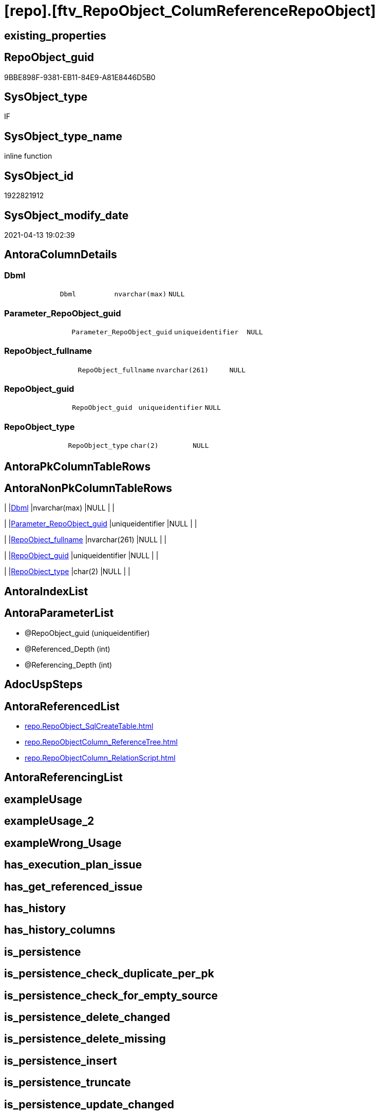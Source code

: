 = [repo].[ftv_RepoObject_ColumReferenceRepoObject]

== existing_properties

// tag::existing_properties[]
:ExistsProperty--antorareferencedlist:
:ExistsProperty--referencedobjectlist:
:ExistsProperty--sql_modules_definition:
:ExistsProperty--AntoraParameterList:
:ExistsProperty--Columns:
// end::existing_properties[]

== RepoObject_guid

// tag::RepoObject_guid[]
9BBE898F-9381-EB11-84E9-A81E8446D5B0
// end::RepoObject_guid[]

== SysObject_type

// tag::SysObject_type[]
IF
// end::SysObject_type[]

== SysObject_type_name

// tag::SysObject_type_name[]
inline function
// end::SysObject_type_name[]

== SysObject_id

// tag::SysObject_id[]
1922821912
// end::SysObject_id[]

== SysObject_modify_date

// tag::SysObject_modify_date[]
2021-04-13 19:02:39
// end::SysObject_modify_date[]

== AntoraColumnDetails

// tag::AntoraColumnDetails[]
[[column-Dbml]]
=== Dbml

[cols="d,m,m,m,m,d"]
|===
|
|Dbml
|nvarchar(max)
|NULL
|
|
|===


[[column-Parameter_RepoObject_guid]]
=== Parameter_RepoObject_guid

[cols="d,m,m,m,m,d"]
|===
|
|Parameter_RepoObject_guid
|uniqueidentifier
|NULL
|
|
|===


[[column-RepoObject_fullname]]
=== RepoObject_fullname

[cols="d,m,m,m,m,d"]
|===
|
|RepoObject_fullname
|nvarchar(261)
|NULL
|
|
|===


[[column-RepoObject_guid]]
=== RepoObject_guid

[cols="d,m,m,m,m,d"]
|===
|
|RepoObject_guid
|uniqueidentifier
|NULL
|
|
|===


[[column-RepoObject_type]]
=== RepoObject_type

[cols="d,m,m,m,m,d"]
|===
|
|RepoObject_type
|char(2)
|NULL
|
|
|===


// end::AntoraColumnDetails[]

== AntoraPkColumnTableRows

// tag::AntoraPkColumnTableRows[]





// end::AntoraPkColumnTableRows[]

== AntoraNonPkColumnTableRows

// tag::AntoraNonPkColumnTableRows[]
|
|<<column-Dbml>>
|nvarchar(max)
|NULL
|
|

|
|<<column-Parameter_RepoObject_guid>>
|uniqueidentifier
|NULL
|
|

|
|<<column-RepoObject_fullname>>
|nvarchar(261)
|NULL
|
|

|
|<<column-RepoObject_guid>>
|uniqueidentifier
|NULL
|
|

|
|<<column-RepoObject_type>>
|char(2)
|NULL
|
|

// end::AntoraNonPkColumnTableRows[]

== AntoraIndexList

// tag::AntoraIndexList[]

// end::AntoraIndexList[]

== AntoraParameterList

// tag::AntoraParameterList[]
* @RepoObject_guid (uniqueidentifier)
* @Referenced_Depth (int)
* @Referencing_Depth (int)
// end::AntoraParameterList[]

== AdocUspSteps

// tag::adocuspsteps[]

// end::adocuspsteps[]


== AntoraReferencedList

// tag::antorareferencedlist[]
* xref:repo.RepoObject_SqlCreateTable.adoc[]
* xref:repo.RepoObjectColumn_ReferenceTree.adoc[]
* xref:repo.RepoObjectColumn_RelationScript.adoc[]
// end::antorareferencedlist[]


== AntoraReferencingList

// tag::antorareferencinglist[]

// end::antorareferencinglist[]


== exampleUsage

// tag::exampleusage[]

// end::exampleusage[]


== exampleUsage_2

// tag::exampleusage_2[]

// end::exampleusage_2[]


== exampleWrong_Usage

// tag::examplewrong_usage[]

// end::examplewrong_usage[]


== has_execution_plan_issue

// tag::has_execution_plan_issue[]

// end::has_execution_plan_issue[]


== has_get_referenced_issue

// tag::has_get_referenced_issue[]

// end::has_get_referenced_issue[]


== has_history

// tag::has_history[]

// end::has_history[]


== has_history_columns

// tag::has_history_columns[]

// end::has_history_columns[]


== is_persistence

// tag::is_persistence[]

// end::is_persistence[]


== is_persistence_check_duplicate_per_pk

// tag::is_persistence_check_duplicate_per_pk[]

// end::is_persistence_check_duplicate_per_pk[]


== is_persistence_check_for_empty_source

// tag::is_persistence_check_for_empty_source[]

// end::is_persistence_check_for_empty_source[]


== is_persistence_delete_changed

// tag::is_persistence_delete_changed[]

// end::is_persistence_delete_changed[]


== is_persistence_delete_missing

// tag::is_persistence_delete_missing[]

// end::is_persistence_delete_missing[]


== is_persistence_insert

// tag::is_persistence_insert[]

// end::is_persistence_insert[]


== is_persistence_truncate

// tag::is_persistence_truncate[]

// end::is_persistence_truncate[]


== is_persistence_update_changed

// tag::is_persistence_update_changed[]

// end::is_persistence_update_changed[]


== is_repo_managed

// tag::is_repo_managed[]

// end::is_repo_managed[]


== microsoft_database_tools_support

// tag::microsoft_database_tools_support[]

// end::microsoft_database_tools_support[]


== MS_Description

// tag::ms_description[]

// end::ms_description[]


== persistence_source_RepoObject_fullname

// tag::persistence_source_repoobject_fullname[]

// end::persistence_source_repoobject_fullname[]


== persistence_source_RepoObject_fullname2

// tag::persistence_source_repoobject_fullname2[]

// end::persistence_source_repoobject_fullname2[]


== persistence_source_RepoObject_guid

// tag::persistence_source_repoobject_guid[]

// end::persistence_source_repoobject_guid[]


== persistence_source_RepoObject_xref

// tag::persistence_source_repoobject_xref[]

// end::persistence_source_repoobject_xref[]


== pk_index_guid

// tag::pk_index_guid[]

// end::pk_index_guid[]


== pk_IndexPatternColumnDatatype

// tag::pk_indexpatterncolumndatatype[]

// end::pk_indexpatterncolumndatatype[]


== pk_IndexPatternColumnName

// tag::pk_indexpatterncolumnname[]

// end::pk_indexpatterncolumnname[]


== pk_IndexSemanticGroup

// tag::pk_indexsemanticgroup[]

// end::pk_indexsemanticgroup[]


== ReferencedObjectList

// tag::referencedobjectlist[]
* [repo].[RepoObject_SqlCreateTable]
* [repo].[RepoObjectColumn_ReferenceTree]
* [repo].[RepoObjectColumn_RelationScript]
// end::referencedobjectlist[]


== usp_persistence_RepoObject_guid

// tag::usp_persistence_repoobject_guid[]

// end::usp_persistence_repoobject_guid[]


== UspParameters

// tag::uspparameters[]

// end::uspparameters[]


== sql_modules_definition

// tag::sql_modules_definition[]
[source,sql]
----
/*
--hier stimmt irgendetwas nicht, es dauert sehr lange und es kommt ein Fehler mit einer Typ-Konvertierung

--based on [repo].[RepoObjectColumn_ReferenceTree]
--return referenced and referencing RepoObject
--Default:
--@Referenced_Depth = 1
--@Referencing_Depth

DECLARE @RepoObject_guid uniqueidentifier

SET @RepoObject_guid = (SELECT RepoObject_guid from [repo].[RepoObject] where RepoObject_fullname = '[repo].[RepoObject_gross]')

SELECT *
FROM [repo].[ftv_RepoObject_ColumReferenceRepoObject](@RepoObject_guid, DEFAULT, DEFAULT)

SELECT *
FROM [repo].[ftv_RepoObject_ColumReferenceRepoObject](@RepoObject_guid, 1, 1)

*/
Create Function repo.ftv_RepoObject_ColumReferenceRepoObject
(
    @RepoObject_guid   UniqueIdentifier
  , @Referenced_Depth  Int = 1
  , @Referencing_Depth Int = 1
)
Returns Table
As
Return
(
    With
    ro
    As
        (
        --all RepoObject which are [Referenced_RepoObject_guid] or [Referencing_RepoObject_guid]
        Select
            Distinct
            Referenced_fullname        As RepoObject_fullname
          , Referenced_RepoObject_guid As RepoObject_guid
          , Referenced_type            As RepoObject_type
          , Null                       As DbmlRelation
          , @RepoObject_guid           As Parameter_RepoObject_guid
        From
            repo.RepoObjectColumn_ReferenceTree
        Where
            Referenced_RepoObject_guid = @RepoObject_guid
        Union
        Select
            Distinct
            Referencing_fullname
          , Referencing_RepoObject_guid
          , Referencing_type
          , Null                       As DbmlRelation
          , @RepoObject_guid
        From
            repo.RepoObjectColumn_ReferenceTree
        Where
            Referencing_RepoObject_guid = @RepoObject_guid
        Union

        --add all referenced
        Select
            Distinct
            rt.Referenced_fullname
          , rt.Referenced_RepoObject_guid
          , rt.Referenced_type
          , rs.DbmlRelation
          , @RepoObject_guid
        From
            repo.RepoObjectColumn_ReferenceTree      As rt
            Left Join
                repo.RepoObjectColumn_RelationScript As rs
                    On
                    rs.referenced_RepoObject_guid      = rt.Referenced_RepoObject_guid
                    And rs.referencing_RepoObject_guid = @RepoObject_guid
        Where
            rt.Referencing_RepoObject_guid = @RepoObject_guid
            And Referenced_Depth           <= @Referenced_Depth
            And Referencing_Depth          = 0
        Union

        --add all referenced
        Select
            Distinct
            rt.Referencing_fullname
          , rt.Referencing_RepoObject_guid
          , rt.Referencing_type
          , rs.DbmlRelation
          , @RepoObject_guid
        From
            repo.RepoObjectColumn_ReferenceTree      As rt
            Left Join
                repo.RepoObjectColumn_RelationScript As rs
                    On
                    rs.referenced_RepoObject_guid      = @RepoObject_guid
                    And rs.referencing_RepoObject_guid = rt.Referencing_RepoObject_guid
        Where
            rt.Referenced_RepoObject_guid = @RepoObject_guid
            And Referenced_Depth          = 0
            And Referencing_Depth         <= @Referencing_Depth
        )
    --
    Select
        ro.RepoObject_fullname
      , ro.RepoObject_guid
      , ro.RepoObject_type
      , dbml.DbmlTable As Dbml
      , ro.Parameter_RepoObject_guid
    From
        ro
        Left Join
            repo.RepoObject_SqlCreateTable As dbml
                On
                dbml.RepoObject_guid = ro.RepoObject_guid
    Union
    Select
        Null
      , ro.Parameter_RepoObject_guid
      , Null
      , ro.DbmlRelation
      , ro.Parameter_RepoObject_guid
    From
        ro
    Where
        Not ro.DbmlRelation Is Null
--
);

----
// end::sql_modules_definition[]



